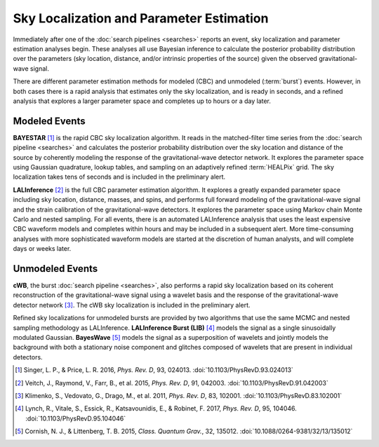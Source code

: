 Sky Localization and Parameter Estimation
=========================================

Immediately after one of the :doc:`search pipelines <searches>` reports an
event, sky localization and parameter estimation analyses begin. These analyses
all use Bayesian inference to calculate the posterior probability distribution
over the parameters (sky location, distance, and/or intrinsic properties of the
source) given the observed gravitational-wave signal.

There are different parameter estimation methods for modeled (CBC) and
unmodeled (:term:`burst`) events. However, in both cases there is a rapid
analysis that estimates only the sky localization, and is ready in seconds, and
a refined analysis that explores a larger parameter space and completes up to
hours or a day later.

Modeled Events
--------------

**BAYESTAR** [#BAYESTAR]_ is the rapid CBC sky localization algorithm. It reads
in the matched-filter time series from the :doc:`search pipeline <searches>`
and calculates the posterior probability distribution over the sky location and
distance of the source by coherently modeling the response of the
gravitational-wave detector network. It explores the parameter space using
Gaussian quadrature, lookup tables, and sampling on an adaptively refined
:term:`HEALPix` grid. The sky localization takes tens of seconds and is
included in the preliminary alert.

**LALInference** [#LALInference]_ is the full CBC parameter estimation
algorithm. It explores a greatly expanded parameter space including sky
location, distance, masses, and spins, and performs full forward modeling of
the gravitational-wave signal and the strain calibration of the
gravitational-wave detectors. It explores the parameter space using Markov
chain Monte Carlo and nested sampling. For all events, there is an automated
LALInference analysis that uses the least expensive CBC waveform models and
completes within hours and may be included in a subsequent alert. More
time-consuming analyses with more sophisticated waveform models are started at
the discretion of human analysts, and will complete days or weeks later.

Unmodeled Events
----------------

**cWB**, the burst :doc:`search pipeline <searches>`, also performs a rapid
sky localization based on its coherent reconstruction of the gravitational-wave
signal using a wavelet basis and the response of the gravitational-wave
detector network [#cWBLocalization]_. The cWB sky localization is included in
the preliminary alert.

Refined sky localizations for unmodeled bursts are provided by two algorithms
that use the same MCMC and nested sampling methodology as LALInference.
**LALInference Burst (LIB)** [#oLIB]_ models the signal as a single
sinusoidally modulated Gaussian. **BayesWave** [#BayesWave]_ models the signal
as a superposition of wavelets and jointly models the background with both a
stationary noise component and glitches composed of wavelets that are present
in individual detectors.

.. |cqg| replace:: *Class. Quantum Grav.*
.. |prd| replace:: *Phys. Rev. D*

.. [#BAYESTAR]
   Singer, L. P., & Price, L. R. 2016, |prd|, 93, 024013.
   :doi:`10.1103/PhysRevD.93.024013`

.. [#LALInference]
   Veitch, J., Raymond, V., Farr, B., et al. 2015, |prd|, 91, 042003.
   :doi:`10.1103/PhysRevD.91.042003`

.. [#cWBLocalization]
   Klimenko, S., Vedovato, G., Drago, M., et al. 2011, |prd|, 83, 102001.
   :doi:`10.1103/PhysRevD.83.102001`

.. [#oLIB]
   Lynch, R., Vitale, S., Essick, R., Katsavounidis, E., & Robinet, F. 2017, |prd|, 95, 104046.
   :doi:`10.1103/PhysRevD.95.104046`

.. [#BayesWave]
   Cornish, N. J., & Littenberg, T. B. 2015, |cqg|, 32, 135012.
   :doi:`10.1088/0264-9381/32/13/135012`
